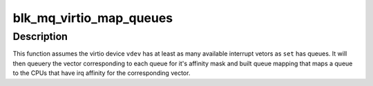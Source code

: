 .. -*- coding: utf-8; mode: rst -*-
.. src-file: block/blk-mq-virtio.c

.. _`blk_mq_virtio_map_queues`:

blk_mq_virtio_map_queues
========================

.. c:function:: int blk_mq_virtio_map_queues(struct blk_mq_tag_set *set, struct virtio_device *vdev, int first_vec)

    provide a default queue mapping for virtio device

    :param struct blk_mq_tag_set \*set:
        tagset to provide the mapping for

    :param struct virtio_device \*vdev:
        virtio device associated with \ ``set``\ .

    :param int first_vec:
        first interrupt vectors to use for queues (usually 0)

.. _`blk_mq_virtio_map_queues.description`:

Description
-----------

This function assumes the virtio device \ ``vdev``\  has at least as many available
interrupt vetors as \ ``set``\  has queues.  It will then queuery the vector
corresponding to each queue for it's affinity mask and built queue mapping
that maps a queue to the CPUs that have irq affinity for the corresponding
vector.

.. This file was automatic generated / don't edit.

